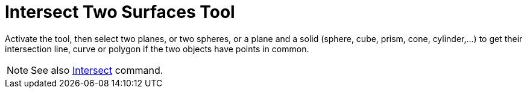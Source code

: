 = Intersect Two Surfaces Tool
:page-en: tools/Intersect_Two_Surfaces
ifdef::env-github[:imagesdir: /en/modules/ROOT/assets/images]

Activate the tool, then select two planes, or two spheres, or a plane and a solid (sphere, cube, prism, cone, cylinder,...) to get their
intersection line, curve or polygon if the two objects have points in common.

[NOTE]
====

See also xref:/commands/Intersect.adoc[Intersect] command.

====
